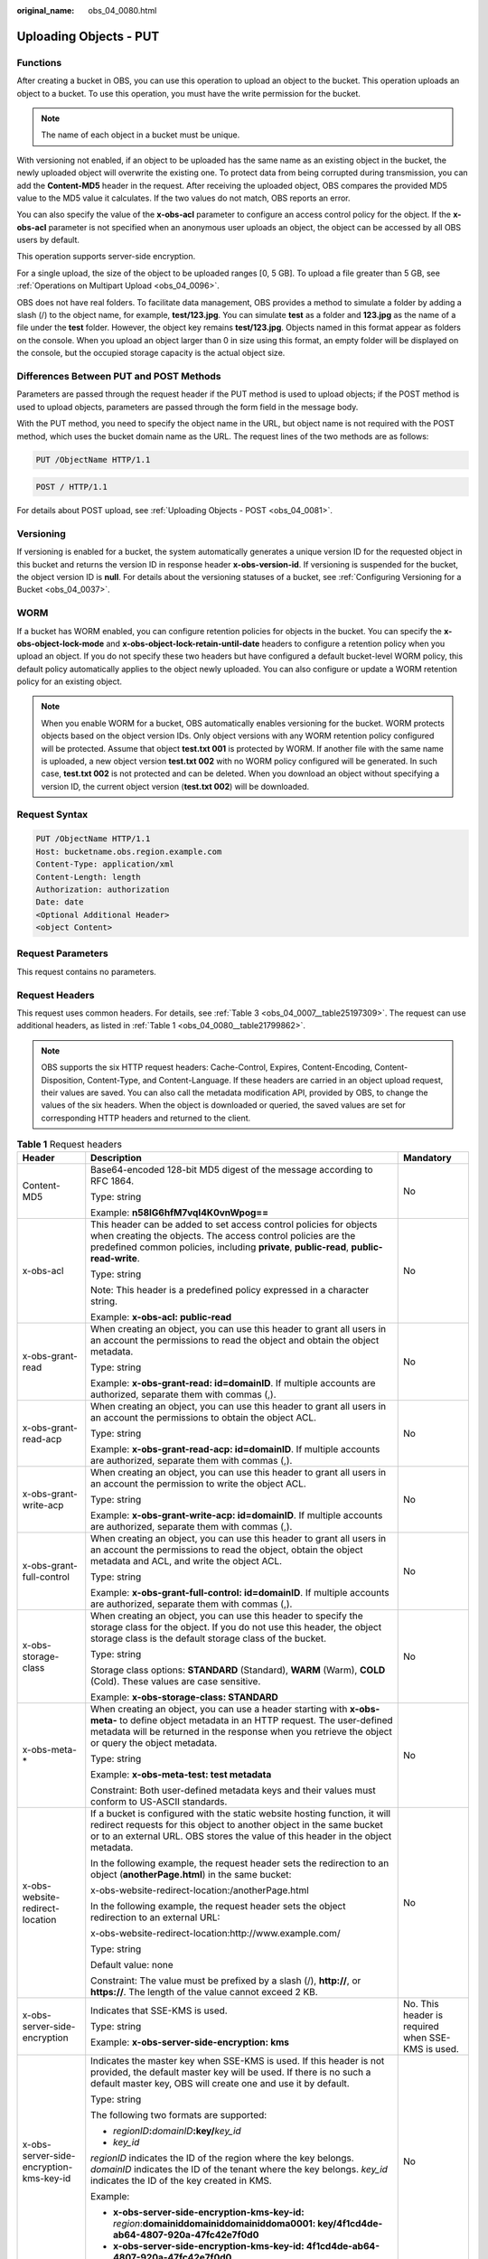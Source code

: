 :original_name: obs_04_0080.html

.. _obs_04_0080:

Uploading Objects - PUT
=======================

Functions
---------

After creating a bucket in OBS, you can use this operation to upload an object to the bucket. This operation uploads an object to a bucket. To use this operation, you must have the write permission for the bucket.

.. note::

   The name of each object in a bucket must be unique.

With versioning not enabled, if an object to be uploaded has the same name as an existing object in the bucket, the newly uploaded object will overwrite the existing one. To protect data from being corrupted during transmission, you can add the **Content-MD5** header in the request. After receiving the uploaded object, OBS compares the provided MD5 value to the MD5 value it calculates. If the two values do not match, OBS reports an error.

You can also specify the value of the **x-obs-acl** parameter to configure an access control policy for the object. If the **x-obs-acl** parameter is not specified when an anonymous user uploads an object, the object can be accessed by all OBS users by default.

This operation supports server-side encryption.

For a single upload, the size of the object to be uploaded ranges [0, 5 GB]. To upload a file greater than 5 GB, see :ref:`Operations on Multipart Upload <obs_04_0096>`.

OBS does not have real folders. To facilitate data management, OBS provides a method to simulate a folder by adding a slash (/) to the object name, for example, **test/123.jpg**. You can simulate **test** as a folder and **123.jpg** as the name of a file under the **test** folder. However, the object key remains **test/123.jpg**. Objects named in this format appear as folders on the console. When you upload an object larger than 0 in size using this format, an empty folder will be displayed on the console, but the occupied storage capacity is the actual object size.

Differences Between PUT and POST Methods
----------------------------------------

Parameters are passed through the request header if the PUT method is used to upload objects; if the POST method is used to upload objects, parameters are passed through the form field in the message body.

With the PUT method, you need to specify the object name in the URL, but object name is not required with the POST method, which uses the bucket domain name as the URL. The request lines of the two methods are as follows:

.. code-block:: text

   PUT /ObjectName HTTP/1.1

.. code-block:: text

   POST / HTTP/1.1

For details about POST upload, see :ref:`Uploading Objects - POST <obs_04_0081>`.

Versioning
----------

If versioning is enabled for a bucket, the system automatically generates a unique version ID for the requested object in this bucket and returns the version ID in response header **x-obs-version-id**. If versioning is suspended for the bucket, the object version ID is **null**. For details about the versioning statuses of a bucket, see :ref:`Configuring Versioning for a Bucket <obs_04_0037>`.

WORM
----

If a bucket has WORM enabled, you can configure retention policies for objects in the bucket. You can specify the **x-obs-object-lock-mode** and **x-obs-object-lock-retain-until-date** headers to configure a retention policy when you upload an object. If you do not specify these two headers but have configured a default bucket-level WORM policy, this default policy automatically applies to the object newly uploaded. You can also configure or update a WORM retention policy for an existing object.

.. note::

   When you enable WORM for a bucket, OBS automatically enables versioning for the bucket. WORM protects objects based on the object version IDs. Only object versions with any WORM retention policy configured will be protected. Assume that object **test.txt 001** is protected by WORM. If another file with the same name is uploaded, a new object version **test.txt 002** with no WORM policy configured will be generated. In such case, **test.txt 002** is not protected and can be deleted. When you download an object without specifying a version ID, the current object version (**test.txt 002**) will be downloaded.

Request Syntax
--------------

.. code-block:: text

   PUT /ObjectName HTTP/1.1
   Host: bucketname.obs.region.example.com
   Content-Type: application/xml
   Content-Length: length
   Authorization: authorization
   Date: date
   <Optional Additional Header>
   <object Content>

Request Parameters
------------------

This request contains no parameters.

Request Headers
---------------

This request uses common headers. For details, see :ref:`Table 3 <obs_04_0007__table25197309>`. The request can use additional headers, as listed in :ref:`Table 1 <obs_04_0080__table21799862>`.

.. note::

   OBS supports the six HTTP request headers: Cache-Control, Expires, Content-Encoding, Content-Disposition, Content-Type, and Content-Language. If these headers are carried in an object upload request, their values are saved. You can also call the metadata modification API, provided by OBS, to change the values of the six headers. When the object is downloaded or queried, the saved values are set for corresponding HTTP headers and returned to the client.

.. _obs_04_0080__table21799862:

.. table:: **Table 1** Request headers

   +-------------------------------------------------+-------------------------------------------------------------------------------------------------------------------------------------------------------------------------------------------------------------------------------------------------+---------------------------------------------------------------------------+
   | Header                                          | Description                                                                                                                                                                                                                                     | Mandatory                                                                 |
   +=================================================+=================================================================================================================================================================================================================================================+===========================================================================+
   | Content-MD5                                     | Base64-encoded 128-bit MD5 digest of the message according to RFC 1864.                                                                                                                                                                         | No                                                                        |
   |                                                 |                                                                                                                                                                                                                                                 |                                                                           |
   |                                                 | Type: string                                                                                                                                                                                                                                    |                                                                           |
   |                                                 |                                                                                                                                                                                                                                                 |                                                                           |
   |                                                 | Example: **n58IG6hfM7vqI4K0vnWpog==**                                                                                                                                                                                                           |                                                                           |
   +-------------------------------------------------+-------------------------------------------------------------------------------------------------------------------------------------------------------------------------------------------------------------------------------------------------+---------------------------------------------------------------------------+
   | x-obs-acl                                       | This header can be added to set access control policies for objects when creating the objects. The access control policies are the predefined common policies, including **private**, **public-read**, **public-read-write**.                   | No                                                                        |
   |                                                 |                                                                                                                                                                                                                                                 |                                                                           |
   |                                                 | Type: string                                                                                                                                                                                                                                    |                                                                           |
   |                                                 |                                                                                                                                                                                                                                                 |                                                                           |
   |                                                 | Note: This header is a predefined policy expressed in a character string.                                                                                                                                                                       |                                                                           |
   |                                                 |                                                                                                                                                                                                                                                 |                                                                           |
   |                                                 | Example: **x-obs-acl: public-read**                                                                                                                                                                                                             |                                                                           |
   +-------------------------------------------------+-------------------------------------------------------------------------------------------------------------------------------------------------------------------------------------------------------------------------------------------------+---------------------------------------------------------------------------+
   | x-obs-grant-read                                | When creating an object, you can use this header to grant all users in an account the permissions to read the object and obtain the object metadata.                                                                                            | No                                                                        |
   |                                                 |                                                                                                                                                                                                                                                 |                                                                           |
   |                                                 | Type: string                                                                                                                                                                                                                                    |                                                                           |
   |                                                 |                                                                                                                                                                                                                                                 |                                                                           |
   |                                                 | Example: **x-obs-grant-read: id=domainID**. If multiple accounts are authorized, separate them with commas (,).                                                                                                                                 |                                                                           |
   +-------------------------------------------------+-------------------------------------------------------------------------------------------------------------------------------------------------------------------------------------------------------------------------------------------------+---------------------------------------------------------------------------+
   | x-obs-grant-read-acp                            | When creating an object, you can use this header to grant all users in an account the permissions to obtain the object ACL.                                                                                                                     | No                                                                        |
   |                                                 |                                                                                                                                                                                                                                                 |                                                                           |
   |                                                 | Type: string                                                                                                                                                                                                                                    |                                                                           |
   |                                                 |                                                                                                                                                                                                                                                 |                                                                           |
   |                                                 | Example: **x-obs-grant-read-acp: id=domainID**. If multiple accounts are authorized, separate them with commas (,).                                                                                                                             |                                                                           |
   +-------------------------------------------------+-------------------------------------------------------------------------------------------------------------------------------------------------------------------------------------------------------------------------------------------------+---------------------------------------------------------------------------+
   | x-obs-grant-write-acp                           | When creating an object, you can use this header to grant all users in an account the permission to write the object ACL.                                                                                                                       | No                                                                        |
   |                                                 |                                                                                                                                                                                                                                                 |                                                                           |
   |                                                 | Type: string                                                                                                                                                                                                                                    |                                                                           |
   |                                                 |                                                                                                                                                                                                                                                 |                                                                           |
   |                                                 | Example: **x-obs-grant-write-acp: id=domainID**. If multiple accounts are authorized, separate them with commas (,).                                                                                                                            |                                                                           |
   +-------------------------------------------------+-------------------------------------------------------------------------------------------------------------------------------------------------------------------------------------------------------------------------------------------------+---------------------------------------------------------------------------+
   | x-obs-grant-full-control                        | When creating an object, you can use this header to grant all users in an account the permissions to read the object, obtain the object metadata and ACL, and write the object ACL.                                                             | No                                                                        |
   |                                                 |                                                                                                                                                                                                                                                 |                                                                           |
   |                                                 | Type: string                                                                                                                                                                                                                                    |                                                                           |
   |                                                 |                                                                                                                                                                                                                                                 |                                                                           |
   |                                                 | Example: **x-obs-grant-full-control: id=domainID**. If multiple accounts are authorized, separate them with commas (,).                                                                                                                         |                                                                           |
   +-------------------------------------------------+-------------------------------------------------------------------------------------------------------------------------------------------------------------------------------------------------------------------------------------------------+---------------------------------------------------------------------------+
   | x-obs-storage-class                             | When creating an object, you can use this header to specify the storage class for the object. If you do not use this header, the object storage class is the default storage class of the bucket.                                               | No                                                                        |
   |                                                 |                                                                                                                                                                                                                                                 |                                                                           |
   |                                                 | Type: string                                                                                                                                                                                                                                    |                                                                           |
   |                                                 |                                                                                                                                                                                                                                                 |                                                                           |
   |                                                 | Storage class options: **STANDARD** (Standard), **WARM** (Warm), **COLD** (Cold). These values are case sensitive.                                                                                                                              |                                                                           |
   |                                                 |                                                                                                                                                                                                                                                 |                                                                           |
   |                                                 | Example: **x-obs-storage-class: STANDARD**                                                                                                                                                                                                      |                                                                           |
   +-------------------------------------------------+-------------------------------------------------------------------------------------------------------------------------------------------------------------------------------------------------------------------------------------------------+---------------------------------------------------------------------------+
   | x-obs-meta-\*                                   | When creating an object, you can use a header starting with **x-obs-meta-** to define object metadata in an HTTP request. The user-defined metadata will be returned in the response when you retrieve the object or query the object metadata. | No                                                                        |
   |                                                 |                                                                                                                                                                                                                                                 |                                                                           |
   |                                                 | Type: string                                                                                                                                                                                                                                    |                                                                           |
   |                                                 |                                                                                                                                                                                                                                                 |                                                                           |
   |                                                 | Example: **x-obs-meta-test: test metadata**                                                                                                                                                                                                     |                                                                           |
   |                                                 |                                                                                                                                                                                                                                                 |                                                                           |
   |                                                 | Constraint: Both user-defined metadata keys and their values must conform to US-ASCII standards.                                                                                                                                                |                                                                           |
   +-------------------------------------------------+-------------------------------------------------------------------------------------------------------------------------------------------------------------------------------------------------------------------------------------------------+---------------------------------------------------------------------------+
   | x-obs-website-redirect-location                 | If a bucket is configured with the static website hosting function, it will redirect requests for this object to another object in the same bucket or to an external URL. OBS stores the value of this header in the object metadata.           | No                                                                        |
   |                                                 |                                                                                                                                                                                                                                                 |                                                                           |
   |                                                 | In the following example, the request header sets the redirection to an object (**anotherPage.html**) in the same bucket:                                                                                                                       |                                                                           |
   |                                                 |                                                                                                                                                                                                                                                 |                                                                           |
   |                                                 | x-obs-website-redirect-location:/anotherPage.html                                                                                                                                                                                               |                                                                           |
   |                                                 |                                                                                                                                                                                                                                                 |                                                                           |
   |                                                 | In the following example, the request header sets the object redirection to an external URL:                                                                                                                                                    |                                                                           |
   |                                                 |                                                                                                                                                                                                                                                 |                                                                           |
   |                                                 | x-obs-website-redirect-location:http://www.example.com/                                                                                                                                                                                         |                                                                           |
   |                                                 |                                                                                                                                                                                                                                                 |                                                                           |
   |                                                 | Type: string                                                                                                                                                                                                                                    |                                                                           |
   |                                                 |                                                                                                                                                                                                                                                 |                                                                           |
   |                                                 | Default value: none                                                                                                                                                                                                                             |                                                                           |
   |                                                 |                                                                                                                                                                                                                                                 |                                                                           |
   |                                                 | Constraint: The value must be prefixed by a slash (/), **http://**, or **https://**. The length of the value cannot exceed 2 KB.                                                                                                                |                                                                           |
   +-------------------------------------------------+-------------------------------------------------------------------------------------------------------------------------------------------------------------------------------------------------------------------------------------------------+---------------------------------------------------------------------------+
   | x-obs-server-side-encryption                    | Indicates that SSE-KMS is used.                                                                                                                                                                                                                 | No. This header is required when SSE-KMS is used.                         |
   |                                                 |                                                                                                                                                                                                                                                 |                                                                           |
   |                                                 | Type: string                                                                                                                                                                                                                                    |                                                                           |
   |                                                 |                                                                                                                                                                                                                                                 |                                                                           |
   |                                                 | Example: **x-obs-server-side-encryption: kms**                                                                                                                                                                                                  |                                                                           |
   +-------------------------------------------------+-------------------------------------------------------------------------------------------------------------------------------------------------------------------------------------------------------------------------------------------------+---------------------------------------------------------------------------+
   | x-obs-server-side-encryption-kms-key-id         | Indicates the master key when SSE-KMS is used. If this header is not provided, the default master key will be used. If there is no such a default master key, OBS will create one and use it by default.                                        | No                                                                        |
   |                                                 |                                                                                                                                                                                                                                                 |                                                                           |
   |                                                 | Type: string                                                                                                                                                                                                                                    |                                                                           |
   |                                                 |                                                                                                                                                                                                                                                 |                                                                           |
   |                                                 | The following two formats are supported:                                                                                                                                                                                                        |                                                                           |
   |                                                 |                                                                                                                                                                                                                                                 |                                                                           |
   |                                                 | - *regionID*\ **:**\ *domainID*\ **:key/**\ *key_id*                                                                                                                                                                                            |                                                                           |
   |                                                 |                                                                                                                                                                                                                                                 |                                                                           |
   |                                                 | - *key_id*                                                                                                                                                                                                                                      |                                                                           |
   |                                                 |                                                                                                                                                                                                                                                 |                                                                           |
   |                                                 | *regionID* indicates the ID of the region where the key belongs. *domainID* indicates the ID of the tenant where the key belongs. *key_id* indicates the ID of the key created in KMS.                                                          |                                                                           |
   |                                                 |                                                                                                                                                                                                                                                 |                                                                           |
   |                                                 | Example:                                                                                                                                                                                                                                        |                                                                           |
   |                                                 |                                                                                                                                                                                                                                                 |                                                                           |
   |                                                 | - **x-obs-server-side-encryption-kms-key-id:** *region*:**domainiddomainiddomainiddoma0001: key/4f1cd4de-ab64-4807-920a-47fc42e7f0d0**                                                                                                          |                                                                           |
   |                                                 |                                                                                                                                                                                                                                                 |                                                                           |
   |                                                 | - **x-obs-server-side-encryption-kms-key-id: 4f1cd4de-ab64-4807-920a-47fc42e7f0d0**                                                                                                                                                             |                                                                           |
   +-------------------------------------------------+-------------------------------------------------------------------------------------------------------------------------------------------------------------------------------------------------------------------------------------------------+---------------------------------------------------------------------------+
   | x-obs-server-side-encryption-customer-algorithm | Indicates the encryption algorithm when SSE-C is used.                                                                                                                                                                                          | No. This header is required when SSE-C is used.                           |
   |                                                 |                                                                                                                                                                                                                                                 |                                                                           |
   |                                                 | Type: string                                                                                                                                                                                                                                    |                                                                           |
   |                                                 |                                                                                                                                                                                                                                                 |                                                                           |
   |                                                 | Example: **x-obs-server-side-encryption-customer-algorithm: AES256**                                                                                                                                                                            |                                                                           |
   |                                                 |                                                                                                                                                                                                                                                 |                                                                           |
   |                                                 | Constraint: This header must be used together with **x-obs-server-side-encryption-customer-key** and **x-obs-server-side-encryption-customer-key-MD5**.                                                                                         |                                                                           |
   +-------------------------------------------------+-------------------------------------------------------------------------------------------------------------------------------------------------------------------------------------------------------------------------------------------------+---------------------------------------------------------------------------+
   | x-obs-server-side-encryption-customer-key       | Indicates the key for encrypting objects when SSE-C is used.                                                                                                                                                                                    | No. This header is required when SSE-C is used.                           |
   |                                                 |                                                                                                                                                                                                                                                 |                                                                           |
   |                                                 | Type: string                                                                                                                                                                                                                                    |                                                                           |
   |                                                 |                                                                                                                                                                                                                                                 |                                                                           |
   |                                                 | Example: **x-obs-server-side-encryption-customer-key:K7QkYpBkM5+hca27fsNkUnNVaobncnLht/rCB2o/9Cw=**                                                                                                                                             |                                                                           |
   |                                                 |                                                                                                                                                                                                                                                 |                                                                           |
   |                                                 | Constraint: This header is a Base64-encoded 256-bit key and must be used together with **x-obs-server-side-encryption-customer-algorithm** and **x-obs-server-side-encryption-customer-key-MD5**.                                               |                                                                           |
   +-------------------------------------------------+-------------------------------------------------------------------------------------------------------------------------------------------------------------------------------------------------------------------------------------------------+---------------------------------------------------------------------------+
   | x-obs-server-side-encryption-customer-key-MD5   | Indicates the MD5 value of the encryption key when SSE-C is used. The MD5 value is used to check whether any error occurs during the transmission of the key.                                                                                   | No. This header is required when SSE-C is used.                           |
   |                                                 |                                                                                                                                                                                                                                                 |                                                                           |
   |                                                 | Type: string                                                                                                                                                                                                                                    |                                                                           |
   |                                                 |                                                                                                                                                                                                                                                 |                                                                           |
   |                                                 | Example: **x-obs-server-side-encryption-customer-key-MD5:4XvB3tbNTN+tIEVa0/fGaQ==**                                                                                                                                                             |                                                                           |
   |                                                 |                                                                                                                                                                                                                                                 |                                                                           |
   |                                                 | Constraint: This header is a Base64-encoded 128-bit MD5 value and must be used together with **x-obs-server-side-encryption-customer-algorithm** and **x-obs-server-side-encryption-customer-key**.                                             |                                                                           |
   +-------------------------------------------------+-------------------------------------------------------------------------------------------------------------------------------------------------------------------------------------------------------------------------------------------------+---------------------------------------------------------------------------+
   | success-action-redirect                         | Indicates the address (URL) to which a successfully responded request is redirected.                                                                                                                                                            | No                                                                        |
   |                                                 |                                                                                                                                                                                                                                                 |                                                                           |
   |                                                 | -  If the value is valid and the request is successful, OBS returns status code 303. **Location** contains **success_action_redirect** as well as the bucket name, object name, and object ETag.                                                |                                                                           |
   |                                                 | -  If this parameter value is invalid, OBS ignores this parameter. In such case, the **Location** header is the object address, and OBS returns the response code based on whether the operation succeeds or fails.                             |                                                                           |
   |                                                 |                                                                                                                                                                                                                                                 |                                                                           |
   |                                                 | Type: string                                                                                                                                                                                                                                    |                                                                           |
   +-------------------------------------------------+-------------------------------------------------------------------------------------------------------------------------------------------------------------------------------------------------------------------------------------------------+---------------------------------------------------------------------------+
   | x-obs-expires                                   | Specifies when an object expires. It is measured in days. Once the object expires, it is automatically deleted. (The validity calculates from the object's creation time.)                                                                      | No                                                                        |
   |                                                 |                                                                                                                                                                                                                                                 |                                                                           |
   |                                                 | You can configure this field when uploading an object or modify this field by using the metadata modification API after the object is uploaded.                                                                                                 |                                                                           |
   |                                                 |                                                                                                                                                                                                                                                 |                                                                           |
   |                                                 | Type: integer                                                                                                                                                                                                                                   |                                                                           |
   |                                                 |                                                                                                                                                                                                                                                 |                                                                           |
   |                                                 | Example: **x-obs-expires:3**                                                                                                                                                                                                                    |                                                                           |
   +-------------------------------------------------+-------------------------------------------------------------------------------------------------------------------------------------------------------------------------------------------------------------------------------------------------+---------------------------------------------------------------------------+
   | x-obs-object-lock-mode                          | WORM mode that will be applied to the object. Currently, only **COMPLIANCE** is supported. This header must be used together with **x-obs-object-lock-retain-until-date**.                                                                      | No, but required when **x-obs-object-lock-retain-until-date** is present. |
   |                                                 |                                                                                                                                                                                                                                                 |                                                                           |
   |                                                 | Type: string                                                                                                                                                                                                                                    |                                                                           |
   |                                                 |                                                                                                                                                                                                                                                 |                                                                           |
   |                                                 | Example: **x-obs-object-lock-mode:COMPLIANCE**                                                                                                                                                                                                  |                                                                           |
   +-------------------------------------------------+-------------------------------------------------------------------------------------------------------------------------------------------------------------------------------------------------------------------------------------------------+---------------------------------------------------------------------------+
   | x-obs-object-lock-retain-until-date             | Indicates the expiration time of the Object Lock retention. The value must be a UTC time that complies with ISO 8601, for example, **2015-07-01T04:11:15Z**. This header must be used together with **x-obs-object-lock-mode**.                 | No, but required when **x-obs-object-lock-mode** is present.              |
   |                                                 |                                                                                                                                                                                                                                                 |                                                                           |
   |                                                 | Type: string                                                                                                                                                                                                                                    |                                                                           |
   |                                                 |                                                                                                                                                                                                                                                 |                                                                           |
   |                                                 | Example: **x-obs-object-lock-retain-until-date:2015-07-01T04:11:15Z**                                                                                                                                                                           |                                                                           |
   +-------------------------------------------------+-------------------------------------------------------------------------------------------------------------------------------------------------------------------------------------------------------------------------------------------------+---------------------------------------------------------------------------+

Request Elements
----------------

This request contains no elements. Its body contains only the content of the requested object.

Response Syntax
---------------

::

   HTTP/1.1 status_code
   Content-Length: length
   Content-Type: type

Response Headers
----------------

The response to the request uses common headers. For details, see :ref:`Table 1 <obs_04_0013__d0e686>`.

In addition to the common response headers, the message headers listed in :ref:`Table 2 <obs_04_0080__table24122936102344>` may be used.

.. _obs_04_0080__table24122936102344:

.. table:: **Table 2** Additional response headers

   +-------------------------------------------------+------------------------------------------------------------------------------------------------------------------------------------------------------------------------------------------+
   | Header                                          | Description                                                                                                                                                                              |
   +=================================================+==========================================================================================================================================================================================+
   | x-obs-version-id                                | Object version ID. If versioning is enabled for the bucket, the object version ID will be returned.                                                                                      |
   |                                                 |                                                                                                                                                                                          |
   |                                                 | Type: string                                                                                                                                                                             |
   +-------------------------------------------------+------------------------------------------------------------------------------------------------------------------------------------------------------------------------------------------+
   | x-obs-server-side-encryption                    | This header is included in a response if SSE-KMS is used.                                                                                                                                |
   |                                                 |                                                                                                                                                                                          |
   |                                                 | Type: string                                                                                                                                                                             |
   |                                                 |                                                                                                                                                                                          |
   |                                                 | Example: **x-obs-server-side-encryption:kms**                                                                                                                                            |
   +-------------------------------------------------+------------------------------------------------------------------------------------------------------------------------------------------------------------------------------------------+
   | x-obs-server-side-encryption-kms-key-id         | Indicates the master key ID. This header is included in a response when SSE-KMS is used.                                                                                                 |
   |                                                 |                                                                                                                                                                                          |
   |                                                 | Type: string                                                                                                                                                                             |
   |                                                 |                                                                                                                                                                                          |
   |                                                 | Format: *regionID*\ **:**\ *domainID*\ **:key/**\ *key_id*                                                                                                                               |
   |                                                 |                                                                                                                                                                                          |
   |                                                 | *regionID* indicates the ID of the region where the key belongs. *domainID* indicates the ID of the tenant where the key belongs. *key_id* indicates the key ID used in this encryption. |
   |                                                 |                                                                                                                                                                                          |
   |                                                 | Example: **x-obs-server-side-encryption-kms-key-id:**\ *region*\ **:domainiddomainiddomainiddoma0001:key/4f1cd4de-ab64-4807-920a-47fc42e7f0d0**                                          |
   +-------------------------------------------------+------------------------------------------------------------------------------------------------------------------------------------------------------------------------------------------+
   | x-obs-server-side-encryption-customer-algorithm | Indicates the encryption algorithm. This header is included in a response when SSE-C is used.                                                                                            |
   |                                                 |                                                                                                                                                                                          |
   |                                                 | Type: string                                                                                                                                                                             |
   |                                                 |                                                                                                                                                                                          |
   |                                                 | Example: **x-obs-server-side-encryption-customer-algorithm: AES256**                                                                                                                     |
   +-------------------------------------------------+------------------------------------------------------------------------------------------------------------------------------------------------------------------------------------------+
   | x-obs-server-side-encryption-customer-key-MD5   | Indicates the MD5 value of the key for encrypting objects. This header is included in a response when SSE-C is used.                                                                     |
   |                                                 |                                                                                                                                                                                          |
   |                                                 | Type: string                                                                                                                                                                             |
   |                                                 |                                                                                                                                                                                          |
   |                                                 | Example: **x-obs-server-side-encryption-customer-key-MD5:4XvB3tbNTN+tIEVa0/fGaQ==**                                                                                                      |
   +-------------------------------------------------+------------------------------------------------------------------------------------------------------------------------------------------------------------------------------------------+
   | x-obs-storage-class                             | This header is returned when the storage class of an object is not Standard. The value can be **WARM** or **COLD**.                                                                      |
   |                                                 |                                                                                                                                                                                          |
   |                                                 | Type: string                                                                                                                                                                             |
   +-------------------------------------------------+------------------------------------------------------------------------------------------------------------------------------------------------------------------------------------------+

Response Elements
-----------------

This response contains no elements.

Error Responses
---------------

No special error responses are returned. For details about error responses, see :ref:`Table 2 <obs_04_0115__d0e843>`.

Sample Request: Uploading an Object
-----------------------------------

.. code-block:: text

   PUT /object01 HTTP/1.1
   User-Agent: curl/7.29.0
   Host: examplebucket.obs.region.example.com
   Accept: */*
   Date: WED, 01 Jul 2015 04:11:15 GMT
   Authorization: OBS H4IPJX0TQTHTHEBQQCEC:gYqplLq30dEX7GMi2qFWyjdFsyw=
   Content-Length: 10240
   Expect: 100-continue

   [1024 Byte data content]

Sample Response: Uploading an Object
------------------------------------

::

   HTTP/1.1 200 OK
   Server: OBS
   x-obs-request-id: BF2600000164364C10805D385E1E3C67
   ETag: "d41d8cd98f00b204e9800998ecf8427e"
   x-obs-id-2: 32AAAWJAMAABAAAQAAEAABAAAQAAEAABCTzu4Jp2lquWuXsjnLyPPiT3cfGhqPoY
   Date: WED, 01 Jul 2015 04:11:15 GMT
   Content-Length: 0

Sample Request: Uploading an Object (with the ACL Configured)
-------------------------------------------------------------

.. code-block:: text

   PUT /object01 HTTP/1.1
   User-Agent: curl/7.29.0
   Host: examplebucket.obs.region.example.com
   Accept: */*
   Date: WED, 01 Jul 2015 04:13:55 GMT
   x-obs-grant-read:id=52f24s3593as5730ea4f722483579ai7,id=a93fcas852f24s3596ea8366794f7224
   Authorization: OBS H4IPJX0TQTHTHEBQQCEC:gYqplLq30dEX7GMi2qFWyjdFsyw=
   Content-Length: 10240
   Expect: 100-continue

   [1024 Byte data content]

Sample Response: Uploading an Object (with the ACL Configured)
--------------------------------------------------------------

::

   HTTP/1.1 200 OK
   Server: OBS
   x-obs-request-id: BB7800000164845759E4F3B39ABEE55E
   ETag: "d41d8cd98f00b204e9800998ecf8427e"
   x-obs-id-2: 32AAAQAAEAABAAAQAAEAABAAAQAAEAABCSReVRNuas0knI+Y96iXrZA7BLUgj06Z
   Date: WED, 01 Jul 2015 04:13:55 GMT
   Content-Length: 0

Sample Request: Uploading an Object to a Versioned Bucket
---------------------------------------------------------

.. code-block:: text

   PUT /object01 HTTP/1.1
   User-Agent: curl/7.29.0
   Host: examplebucket.obs.region.example.com
   Accept: */*
   Date: WED, 01 Jul 2015 04:17:12 GMT
   x-obs-storage-class: WARM
   Authorization: OBS H4IPJX0TQTHTHEBQQCEC:uFVJhp/dJqj/CJIVLrSZ0gpw3ng=
   Content-Length: 10240
   Expect: 100-continue

   [1024 Byte data content]

Sample Response: Uploading an Object to a Versioned Bucket
----------------------------------------------------------

::

   HTTP/1.1 200 OK
   Server: OBS
   x-obs-request-id: DCD2FC9CAB78000001439A51DB2B2577
   ETag: "d41d8cd98f00b204e9800998ecf8427e"
   X-OBS-ID-2: GcVgfeOJHx8JZHTHrRqkPsbKdB583fYbr3RBbHT6mMrBstReVILBZbMAdLiBYy1l
   Date: WED, 01 Jul 2015 04:17:12 GMT
   x-obs-version-id: AAABQ4q2M9_c0vycq3gAAAAAVURTRkha
   Content-Length: 0

Sample Request: Uploading an Object (with Its MD5 Specified)
------------------------------------------------------------

.. code-block:: text

   PUT /object01 HTTP/1.1
   User-Agent: curl/7.29.0
   Host: examplebucket.obs.region.example.com
   Accept: */*
   Date: WED, 01 Jul 2015 04:17:50 GMT
   Authorization: OBS H4IPJX0TQTHTHEBQQCEC:uFVJhp/dJqj/CJIVLrSZ0gpw3ng=
   Content-Length: 10
   Content-MD5: 6Afx/PgtEy+bsBjKZzihnw==
   Expect: 100-continue

   1234567890

Sample Response: Uploading an Object (with Its MD5 Specified)
-------------------------------------------------------------

::

   HTTP/1.1 200 OK
   Server: OBS
   x-obs-request-id: BB7800000164B165971F91D82217D105
   X-OBS-ID-2: 32AAAUJAIAABAAAQAAEAABAAAQAAEAABCSEKhBpS4BB3dSMNqMtuNxQDD9XvOw5h
   ETag: "1072e1b96b47d7ec859710068aa70d57"
   Date: WED, 01 Jul 2015 04:17:50 GMT
   Content-Length: 0

Sample Request: Uploading an Object (with Website Hosting Configured)
---------------------------------------------------------------------

**If static website hosting has been configured for a bucket, you can configure parameters as follows when you upload an object. Then, users will be redirected when they download the object.**

.. code-block:: text

   PUT /object01 HTTP/1.1
   User-Agent: curl/7.29.0
   Host: examplebucket.obs.region.example.com
   Accept: */*
   Date: WED, 01 Jul 2015 04:17:12 GMT
   x-obs-website-redirect-location: http://www.example.com/
   Authorization: OBS H4IPJX0TQTHTHEBQQCEC:uFVJhp/dJqj/CJIVLrSZ0gpw3ng=
   Content-Length: 10240
   Expect: 100-continue

   [1024 Byte data content]

Sample Response: Uploading an Object (with Website Hosting Configured)
----------------------------------------------------------------------

::

   HTTP/1.1 200 OK
   Server: OBS
   x-obs-request-id: DCD2FC9CAB78000001439A51DB2B2577
   x-obs-id-2: 32AAAUJAIAABAAAQAAEAABAAAQAAEAABCTmxB5ufMj/7/GzP8TFwTbp33u0xhn2Z
   ETag: "1072e1b96b47d7ec859710068aa70d57"
   Date: WED, 01 Jul 2015 04:17:12 GMT
   x-obs-version-id: AAABQ4q2M9_c0vycq3gAAAAAVURTRkha
   Content-Length: 0

Sample Request: Uploading an Object Using a Signed URL
------------------------------------------------------

.. code-block:: text

   PUT /object02?AccessKeyId=H4IPJX0TQTHTHEBQQCEC&Expires=1532688887&Signature=EQmDuOhaLUrzrzRNZxwS72CXeXM%3D HTTP/1.1
   User-Agent: curl/7.29.0
   Host: examplebucket.obs.region.example.com
   Accept: */*
   Content-Length: 1024

   [1024 Byte data content]

Sample Response: Uploading an Object Using a Signed URL
-------------------------------------------------------

::

   HTTP/1.1 200 OK
   Server: OBS
   x-obs-request-id: DCD2FC9CAB78000001439A51DB2B2577
   x-obs-id-2: 32AAAUJAIAABAAAQAAEAABAAAQAAEAABCTmxB5ufMj/7/GzP8TFwTbp33u0xhn2Z
   ETag: "1072e1b96b47d7ec859710068aa70d57"
   Date: Fri, 27 Jul 2018 10:52:31 GMT
   x-obs-version-id: AAABQ4q2M9_c0vycq3gAAAAAVURTRkha
   Content-Length: 0

Sample Request: Uploading an Object (with a Storage Class Specified)
--------------------------------------------------------------------

.. code-block:: text

   PUT /object01 HTTP/1.1
   User-Agent: curl/7.29.0
   Host: examplebucket.obs.region.example.com
   Accept: */*
   Date: WED, 01 Jul 2015 04:15:07 GMT
   x-obs-storage-class: WARM
   Authorization: OBS H4IPJX0TQTHTHEBQQCEC:uFVJhp/dJqj/CJIVLrSZ0gpw3ng=
   Content-Length: 10240
   Expect: 100-continue

   [1024 Byte data content]

Sample Response: Uploading an Object (with a Storage Class Specified)
---------------------------------------------------------------------

::

   HTTP/1.1 200 OK
   Server: OBS
   x-obs-request-id: BB7800000164846A2112F98BF970AA7E
   ETag: "d41d8cd98f00b204e9800998ecf8427e"
   x-obs-id-2: a39E0UgAIAABAAAQAAEAABAAAQAAEAABCTPOUJu5XlNyU32fvKjM/92MQZK2gtoB
   Date: WED, 01 Jul 2015 04:15:07 GMT
   Content-Length: 0

Sample Request: Uploading an Object (with a WORM Retention Policy Configured)
-----------------------------------------------------------------------------

.. code-block:: text

   PUT /object01 HTTP/1.1
   User-Agent: curl/7.29.0
   Host: examplebucket.obs.region.example.com
   Accept: */*
   Date: WED, 01 Jul 2015 04:11:15 GMT
   Authorization: OBS H4IPJX0TQTHTHEBQQCEC:gYqplLq30dEX7GMi2qFWyjdFsyw=
   Content-Length: 10240
   x-obs-object-lock-mode:COMPLIANCE
   x-obs-object-lock-retain-until-date:2022-09-24T16:10:25Z
   Expect: 100-continue

   [1024 Byte data content]

Sample Response: Uploading an Object (with a WORM Retention Policy Configured)
------------------------------------------------------------------------------

::

   HTTP/1.1 200 OK
   Server: OBS
   x-obs-request-id: BF2600000164364C10805D385E1E3C67
   ETag: "d41d8cd98f00b204e9800998ecf8427e"
   x-obs-id-2: 32AAAWJAMAABAAAQAAEAABAAAQAAEAABCTzu4Jp2lquWuXsjnLyPPiT3cfGhqPoY
   Date: WED, 01 Jul 2015 04:11:15 GMT
   Content-Length: 0
